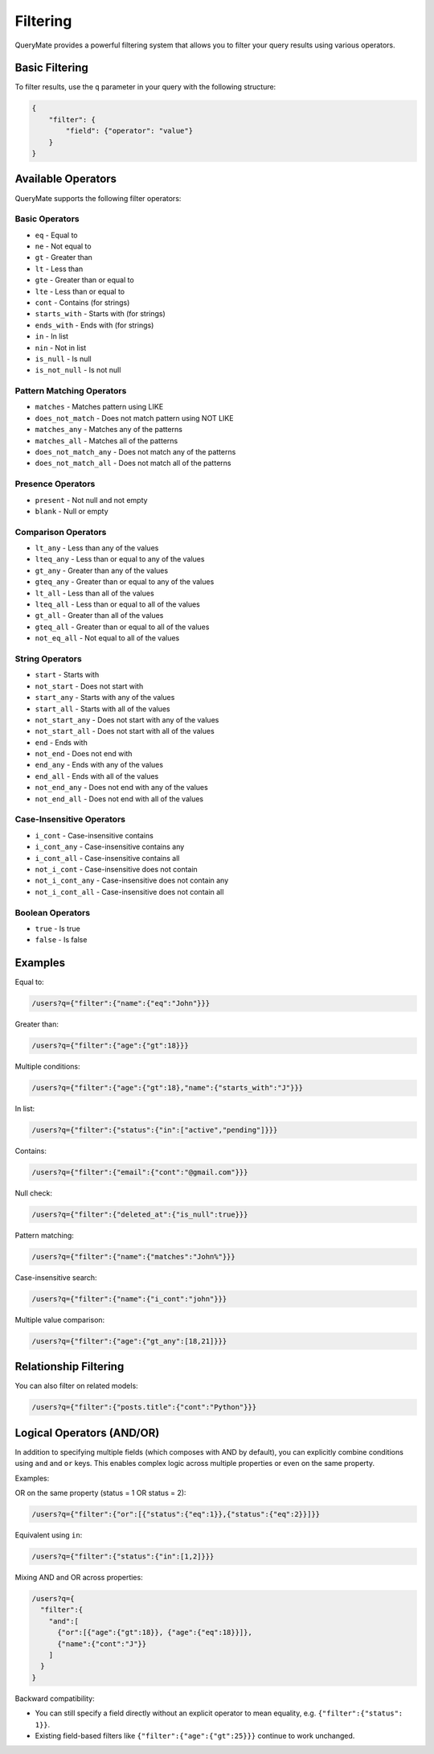 Filtering
=========

QueryMate provides a powerful filtering system that allows you to filter your query results using various operators.

Basic Filtering
-------------

To filter results, use the ``q`` parameter in your query with the following structure:

.. code-block:: json

    {
        "filter": {
            "field": {"operator": "value"}
        }
    }

Available Operators
----------------

QueryMate supports the following filter operators:

Basic Operators
~~~~~~~~~~~~~

* ``eq`` - Equal to
* ``ne`` - Not equal to
* ``gt`` - Greater than
* ``lt`` - Less than
* ``gte`` - Greater than or equal to
* ``lte`` - Less than or equal to
* ``cont`` - Contains (for strings)
* ``starts_with`` - Starts with (for strings)
* ``ends_with`` - Ends with (for strings)
* ``in`` - In list
* ``nin`` - Not in list
* ``is_null`` - Is null
* ``is_not_null`` - Is not null

Pattern Matching Operators
~~~~~~~~~~~~~~~~~~~~~~~

* ``matches`` - Matches pattern using LIKE
* ``does_not_match`` - Does not match pattern using NOT LIKE
* ``matches_any`` - Matches any of the patterns
* ``matches_all`` - Matches all of the patterns
* ``does_not_match_any`` - Does not match any of the patterns
* ``does_not_match_all`` - Does not match all of the patterns

Presence Operators
~~~~~~~~~~~~~~~

* ``present`` - Not null and not empty
* ``blank`` - Null or empty

Comparison Operators
~~~~~~~~~~~~~~~~~

* ``lt_any`` - Less than any of the values
* ``lteq_any`` - Less than or equal to any of the values
* ``gt_any`` - Greater than any of the values
* ``gteq_any`` - Greater than or equal to any of the values
* ``lt_all`` - Less than all of the values
* ``lteq_all`` - Less than or equal to all of the values
* ``gt_all`` - Greater than all of the values
* ``gteq_all`` - Greater than or equal to all of the values
* ``not_eq_all`` - Not equal to all of the values

String Operators
~~~~~~~~~~~~~

* ``start`` - Starts with
* ``not_start`` - Does not start with
* ``start_any`` - Starts with any of the values
* ``start_all`` - Starts with all of the values
* ``not_start_any`` - Does not start with any of the values
* ``not_start_all`` - Does not start with all of the values
* ``end`` - Ends with
* ``not_end`` - Does not end with
* ``end_any`` - Ends with any of the values
* ``end_all`` - Ends with all of the values
* ``not_end_any`` - Does not end with any of the values
* ``not_end_all`` - Does not end with all of the values

Case-Insensitive Operators
~~~~~~~~~~~~~~~~~~~~~~~

* ``i_cont`` - Case-insensitive contains
* ``i_cont_any`` - Case-insensitive contains any
* ``i_cont_all`` - Case-insensitive contains all
* ``not_i_cont`` - Case-insensitive does not contain
* ``not_i_cont_any`` - Case-insensitive does not contain any
* ``not_i_cont_all`` - Case-insensitive does not contain all

Boolean Operators
~~~~~~~~~~~~~~

* ``true`` - Is true
* ``false`` - Is false

Examples
--------

Equal to:

.. code-block:: text

    /users?q={"filter":{"name":{"eq":"John"}}}

Greater than:

.. code-block:: text

    /users?q={"filter":{"age":{"gt":18}}}

Multiple conditions:

.. code-block:: text

    /users?q={"filter":{"age":{"gt":18},"name":{"starts_with":"J"}}}

In list:

.. code-block:: text

    /users?q={"filter":{"status":{"in":["active","pending"]}}}

Contains:

.. code-block:: text

    /users?q={"filter":{"email":{"cont":"@gmail.com"}}}

Null check:

.. code-block:: text

    /users?q={"filter":{"deleted_at":{"is_null":true}}}

Pattern matching:

.. code-block:: text

    /users?q={"filter":{"name":{"matches":"John%"}}}

Case-insensitive search:

.. code-block:: text

    /users?q={"filter":{"name":{"i_cont":"john"}}}

Multiple value comparison:

.. code-block:: text

    /users?q={"filter":{"age":{"gt_any":[18,21]}}}

Relationship Filtering
-------------------

You can also filter on related models:

.. code-block:: text

    /users?q={"filter":{"posts.title":{"cont":"Python"}}} 

Logical Operators (AND/OR)
--------------------------

In addition to specifying multiple fields (which composes with AND by default), you can explicitly combine conditions using ``and`` and ``or`` keys. This enables complex logic across multiple properties or even on the same property.

Examples:

OR on the same property (status = 1 OR status = 2):

.. code-block:: text

    /users?q={"filter":{"or":[{"status":{"eq":1}},{"status":{"eq":2}}]}}

Equivalent using ``in``:

.. code-block:: text

    /users?q={"filter":{"status":{"in":[1,2]}}}

Mixing AND and OR across properties:

.. code-block:: text

    /users?q={
      "filter":{
        "and":[
          {"or":[{"age":{"gt":18}}, {"age":{"eq":18}}]},
          {"name":{"cont":"J"}}
        ]
      }
    }

Backward compatibility:

- You can still specify a field directly without an explicit operator to mean equality, e.g. ``{"filter":{"status": 1}}``.
- Existing field-based filters like ``{"filter":{"age":{"gt":25}}}`` continue to work unchanged.
